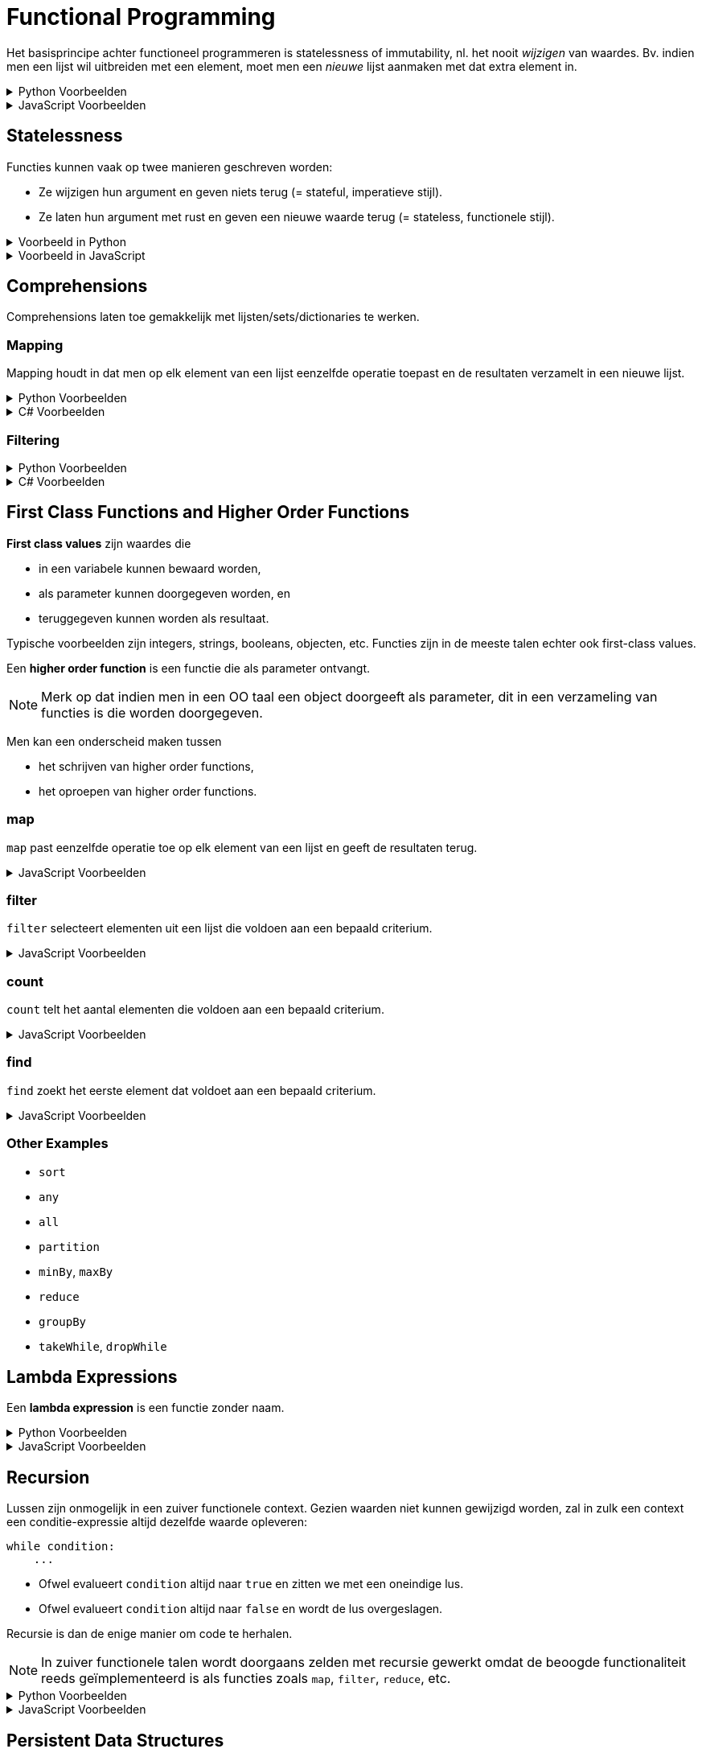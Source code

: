 = Functional Programming

Het basisprincipe achter functioneel programmeren is statelessness of immutability, nl. het nooit _wijzigen_ van waardes.
Bv. indien men een lijst wil uitbreiden met een element, moet men een _nieuwe_ lijst aanmaken met dat extra element in.

.Python Voorbeelden
[%collapsible]
====
[source,python]
----
x = 5   # Ok
x = 6   # Mag niet, wijzigt x

ns = [1, 2, 3]  # Ok
ns.append(4)    # Mag niet, wijzigt lijst
ks = [*ns, 4]   # Ok
----
====

.JavaScript Voorbeelden
[%collapsible]
====
[source,javascript]
----
let x = 5;    // Ok
x = 6         // Mag niet, wijzigt x

const ns = [1, 2, 3];  // Ok
ns.push(4);            // Mag niet, wijzigt lijst
const ks = [...ns, 4]; // Ok
----
====

== Statelessness

Functies kunnen vaak op twee manieren geschreven worden:

* Ze wijzigen hun argument en geven niets terug (= stateful, imperatieve stijl).
* Ze laten hun argument met rust en geven een nieuwe waarde terug (= stateless, functionele stijl).

.Voorbeeld in Python
[%collapsible]
====
[source,python]
----
# Imperative style modifies parameter
def double_elements(ns):
  for i in range(len(ns)):
    ns[i] *= 2


# Functional style creates new list
def double_elements(ns):
  result = []
  for n in ns:
    result.append(n * 2)
  return result
----
====

.Voorbeeld in JavaScript
[%collapsible]
====
[source,javascript]
----
// Imperative style modifies parameter
function doubleAll(ns)
{
    for ( let i = 0; i !== ns.length; ++i )
    {
        ns[i] *= 2;
    }
}


// Functional style creates new list
function doubleAll(ns)
{
    const result = [];

    for ( const n of ns )
    {
        result.append(n);
    }

    return result;
}
----
====

== Comprehensions

Comprehensions laten toe gemakkelijk met lijsten/sets/dictionaries te werken.

=== Mapping

Mapping houdt in dat men op elk element van een lijst eenzelfde operatie toepast en de resultaten verzamelt in een nieuwe lijst.

.Python Voorbeelden
[%collapsible]
====
[source,python]
----
def double_all(ns):
    return [n * 2 for n in ns]

def names(people):
    return [person.name for person in people]

def average_grade(students):
    all_grades = [student.grade for group in year for student in group]
    return sum(all_grades) / len(all_grades)
----
====

.C# Voorbeelden
[%collapsible]
====
[source,csharp]
----
IEnumerable<int> DoubleAll(IEnumerable<int> ns)
{
    return from n in ns
           select n * 2;
}

IEnumerable<string> DoubleAll(IEnumerable<Person> people)
{
    return from person in people
           select person.Name;
}
----
====

=== Filtering

.Python Voorbeelden
[%collapsible]
====
[source,python]
def names_of_men(people):
    return [person.name for person in people
                        if person.male]
====

.C# Voorbeelden
[%collapsible]
====
[source,csharp]
----
IEnumerable<string> NamesOfMen(IEnumerable<string> people)
{
    return from person in people
           where person.IsMale
           select person.Name;
}
----
====

== First Class Functions and Higher Order Functions

*First class values* zijn waardes die

* in een variabele kunnen bewaard worden,
* als parameter kunnen doorgegeven worden, en
* teruggegeven kunnen worden als resultaat.

Typische voorbeelden zijn integers, strings, booleans, objecten, etc.
Functies zijn in de meeste talen echter ook first-class values.

Een *higher order function* is een functie die als parameter ontvangt.

[NOTE]
====
Merk op dat indien men in een OO taal een object doorgeeft als parameter, dit in een verzameling van functies is die worden doorgegeven.
====

Men kan een onderscheid maken tussen

* het schrijven van higher order functions,
* het oproepen van higher order functions.

=== map

`map` past eenzelfde operatie toe op elk element van een lijst en geeft de resultaten terug.

.JavaScript Voorbeelden
[%collapsible]
====
[source,javascript]
----
Array.prototype.map = function (xs)
{
    const result = [];

    for ( const x of this )
    {
        result.push(f(x));
    }

    return result;
}

function totalCost(items)
{
    return sum(items.map(item => item.price));
}
----
====

=== filter

`filter` selecteert elementen uit een lijst die voldoen aan een bepaald criterium.

.JavaScript Voorbeelden
[%collapsible]
====
[source,javascript]
----
Array.prototype.filter = function(pred)
{
    const result = [];

    for ( const x of this )
    {
        if ( pred(x) )
        {
            result.push(x);
        }
    }

    return result;
}

function tallPeople(people)
{
    return people.filter(person => person.height >= 190);
}
----
====

=== count

`count` telt het aantal elementen die voldoen aan een bepaald criterium.

.JavaScript Voorbeelden
[%collapsible]
====
[source,javascript]
----
Array.prototype.count = function (pred)
{
    let result = 0;

    for ( const x of this )
    {
        if ( pred(x) )
        {
            result++;
        }
    }

    return result;
}

function minesAround(mineField, position)
{
    return mineField.around(position).count(p => mineField.at(p) === MINE);
}
----
====

=== find

`find` zoekt het eerste element dat voldoet aan een bepaald criterium.

.JavaScript Voorbeelden
[%collapsible]
====
[source,javascript]
----
Array.prototype.find = function (pred)
{
    for ( const x of this )
    {
        if ( pred(x) )
        {
            return x;
        }
    }
}

function findDuplicates(xs)
{
    return xs.find(x => xs.count(x) > 1);
}
----
====

=== Other Examples

* `sort`
* `any`
* `all`
* `partition`
* `minBy`, `maxBy`
* `reduce`
* `groupBy`
* `takeWhile`, `dropWhile`

== Lambda Expressions

Een *lambda expression* is een functie zonder naam.

.Python Voorbeelden
[%collapsible]
====
[source,python]
----
xs = [1,2,3,4,5]

odd_xs = filter(lambda x: x % 2 != 0, xs)
----
====

.JavaScript Voorbeelden
[%collapsible]
====
[source,javascript]
----
const xs = [1,2,3,4,5];

const greaterThanTwo = xs.filter(x => x > 2);
----
====

== Recursion

Lussen zijn onmogelijk in een zuiver functionele context.
Gezien waarden niet kunnen gewijzigd worden, zal in zulk een context een conditie-expressie altijd dezelfde waarde opleveren:

[source,python]
----
while condition:
    ...
----

* Ofwel evalueert `condition` altijd naar `true` en zitten we met een oneindige lus.
* Ofwel evalueert `condition` altijd naar `false` en wordt de lus overgeslagen.

Recursie is dan de enige manier om code te herhalen.

[NOTE]
====
In zuiver functionele talen wordt doorgaans zelden met recursie gewerkt omdat de beoogde functionaliteit reeds geïmplementeerd is als functies zoals `map`, `filter`, `reduce`, etc.
====

.Python Voorbeelden
[%collapsible]
====
[source,python]
----
def names(people):
  if people:
    first, *rest = people
    return [first.name, *names(rest)]
  else:
    return []
----
====

.JavaScript Voorbeelden
[%collapsible]
====
[source,javascript]
----
function names(people)
{
    if ( people.length === 0 )
    {
        return [];
    }
    else
    {
        const [first, ...rest] = people;

        return [first.name, ...names(rest)];
    }
}
----
====

== Persistent Data Structures

=== Structural Sharing

Stateless waarden kunnen herbruikt worden.
Datastructuren kunnen bijgevolg gebruik maken van gedeelde objecten om hun data in op te slaan.

[mermaid]
----
graph TD
A[Christmas] -->|Get money| B(Go shopping)
B --> C{Let me think}
C -->|One| D[Laptop]
C -->|Two| E[iPhone]
C -->|Three| F[Car]
----

* Linked lists
* Trees
* Structural sharing
* Performance aspects

== Memoization

== Laziness

== Generators

